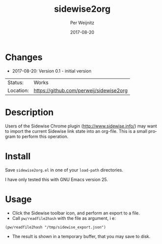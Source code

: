 #+TITLE:     sidewise2org
#+AUTHOR:    Per Weijnitz
#+EMAIL:     per.weijnitz@gmail.com
#+DATE:      2017-08-20
#+DESCRIPTION: 
#+KEYWORDS: 
#+LANGUAGE:  en
#+OPTIONS:   H:3 num:t toc:nil \n:nil @:t ::t |:t ^:t -:t f:t *:t <:t
#+OPTIONS:   TeX:t LaTeX:nil skip:nil d:nil todo:nil pri:nil tags:not-in-toc
#+EXPORT_EXCLUDE_TAGS: exclude
#+STARTUP:   showall
#+MENU:      Buffers



* Changes
 - 2017-08-20: Version 0.1 - initial version


 | Status:   | Works                                   |
 | Location: | [[https://github.com/perweij/sidewise2org]] |

* Description
Users of the Sidewise Chrome plugin (http://www.sidewise.info/) may
want to import the current Sidewise link state into an org-file. This
is a small program to perform this operation.

* Install
Save =sidewise2org.el= in one of your =load-path= directories.

I have only tested this with GNU Emacs version 25.

* Usage
 - Click the Sidewise toolbar icon, and perform an export to a file.
 - Call =pw/readfile2hash= with the file as argument, i e:
: (pw/readfile2hash "/tmp/sidewise_export.json")
 - The result is shown in a temporary buffer, that you may
   save to disk.
